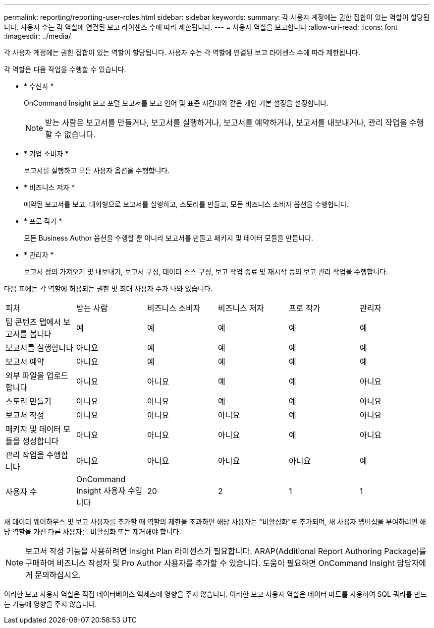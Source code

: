 ---
permalink: reporting/reporting-user-roles.html 
sidebar: sidebar 
keywords:  
summary: 각 사용자 계정에는 권한 집합이 있는 역할이 할당됩니다. 사용자 수는 각 역할에 연결된 보고 라이센스 수에 따라 제한됩니다. 
---
= 사용자 역할을 보고합니다
:allow-uri-read: 
:icons: font
:imagesdir: ../media/


[role="lead"]
각 사용자 계정에는 권한 집합이 있는 역할이 할당됩니다. 사용자 수는 각 역할에 연결된 보고 라이센스 수에 따라 제한됩니다.

각 역할은 다음 작업을 수행할 수 있습니다.

* * 수신자 *
+
OnCommand Insight 보고 포털 보고서를 보고 언어 및 표준 시간대와 같은 개인 기본 설정을 설정합니다.

+
[NOTE]
====
받는 사람은 보고서를 만들거나, 보고서를 실행하거나, 보고서를 예약하거나, 보고서를 내보내거나, 관리 작업을 수행할 수 없습니다.

====
* * 기업 소비자 *
+
보고서를 실행하고 모든 사용자 옵션을 수행합니다.

* * 비즈니스 저자 *
+
예약된 보고서를 보고, 대화형으로 보고서를 실행하고, 스토리를 만들고, 모든 비즈니스 소비자 옵션을 수행합니다.

* * 프로 작가 *
+
모든 Business Author 옵션을 수행할 뿐 아니라 보고서를 만들고 패키지 및 데이터 모듈을 만듭니다.

* * 관리자 *
+
보고서 정의 가져오기 및 내보내기, 보고서 구성, 데이터 소스 구성, 보고 작업 종료 및 재시작 등의 보고 관리 작업을 수행합니다.



다음 표에는 각 역할에 허용되는 권한 및 최대 사용자 수가 나와 있습니다.

|===


| 피처 | 받는 사람 | 비즈니스 소비자 | 비즈니스 저자 | 프로 작가 | 관리자 


 a| 
팀 콘텐츠 탭에서 보고서를 봅니다
 a| 
예
 a| 
예
 a| 
예
 a| 
예
 a| 
예



 a| 
보고서를 실행합니다
 a| 
아니요
 a| 
예
 a| 
예
 a| 
예
 a| 
예



 a| 
보고서 예약
 a| 
아니요
 a| 
예
 a| 
예
 a| 
예
 a| 
예



 a| 
외부 파일을 업로드합니다
 a| 
아니요
 a| 
아니요
 a| 
예
 a| 
예
 a| 
아니요



 a| 
스토리 만들기
 a| 
아니요
 a| 
아니요
 a| 
예
 a| 
예
 a| 
아니요



 a| 
보고서 작성
 a| 
아니요
 a| 
아니요
 a| 
아니요
 a| 
예
 a| 
아니요



 a| 
패키지 및 데이터 모듈을 생성합니다
 a| 
아니요
 a| 
아니요
 a| 
아니요
 a| 
예
 a| 
아니요



 a| 
관리 작업을 수행합니다
 a| 
아니요
 a| 
아니요
 a| 
아니요
 a| 
아니요
 a| 
예



 a| 
사용자 수
 a| 
OnCommand Insight 사용자 수입니다
 a| 
20
 a| 
2
 a| 
1
 a| 
1

|===
새 데이터 웨어하우스 및 보고 사용자를 추가할 때 역할의 제한을 초과하면 해당 사용자는 "비활성화"로 추가되며, 새 사용자 멤버십을 부여하려면 해당 역할을 가진 다른 사용자를 비활성화 또는 제거해야 합니다.

[NOTE]
====
보고서 작성 기능을 사용하려면 Insight Plan 라이센스가 필요합니다. ARAP(Additional Report Authoring Package)를 구매하여 비즈니스 작성자 및 Pro Author 사용자를 추가할 수 있습니다. 도움이 필요하면 OnCommand Insight 담당자에게 문의하십시오.

====
이러한 보고 사용자 역할은 직접 데이터베이스 액세스에 영향을 주지 않습니다. 이러한 보고 사용자 역할은 데이터 마트를 사용하여 SQL 쿼리를 만드는 기능에 영향을 주지 않습니다.
